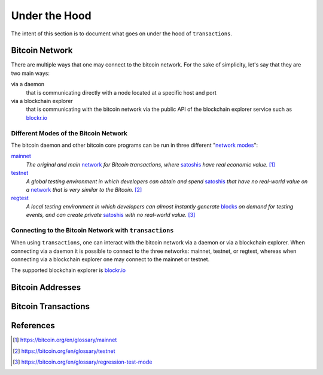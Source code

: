 ##############
Under the Hood
##############

The intent of this section is to document what goes on under the hood of
``transactions``.

***************
Bitcoin Network
***************
There are multiple ways that one may connect to the bitcoin network. For the
sake of simplicity, let's say that they are two main ways:

via a daemon
    that is communicating directly with a node located at a specific host and
    port

via a blockchain explorer
    that is communicating with the bitcoin network via the public API of the
    blockchain explorer service such as `blockr.io`_

Different Modes of the Bitcoin Network
======================================
The bitcoin daemon and other bitcoin core programs can be run in three
different "`network modes`_":

`mainnet`_
    *The original and main* `network`_ *for Bitcoin transactions, where*
    `satoshis`_ *have real economic value.* [#mainnet_ref]_

`testnet`_
    *A global testing environment in which developers can obtain and spend*
    `satoshis`_ *that have no real-world value on a* `network`_ *that is very*
    *similar to the Bitcoin.* [#testnet_ref]_

`regtest`_
    *A local testing environment in which developers can almost instantly*
    *generate* `blocks`_ *on demand for testing events, and can create private*
    `satoshis`_ *with no real-world value.* [#regtest_ref]_


Connecting to the Bitcoin Network with ``transactions`` 
=======================================================
When using ``transactions``, one can interact with the bitcoin network
via a daemon or via a blockchain explorer. When connecting via a daemon it is
possible to connect to the three networks: mainnet, testnet, or regtest,
whereas when connecting via a blockchain explorer one may connect to the
mainnet or testnet.

The supported blockchain explorer is `blockr.io`_


.. todo:: show code examples


*****************
Bitcoin Addresses
*****************

********************
Bitcoin Transactions
********************

**********
References
**********

.. [#mainnet_ref] https://bitcoin.org/en/glossary/mainnet
.. [#testnet_ref] https://bitcoin.org/en/glossary/testnet
.. [#regtest_ref] https://bitcoin.org/en/glossary/regression-test-mode




.. _network modes: https://bitcoin.org/en/developer-examples#testing-applications
.. _network: https://bitcoin.org/en/developer-guide#term-network
.. _mainnet: https://bitcoin.org/en/glossary/mainnet
.. _testnet: https://bitcoin.org/en/glossary/testnet
.. _regtest: https://bitcoin.org/en/glossary/regression-test-mode
.. _block: https://bitcoin.org/en/glossary/block
.. _blocks: https://bitcoin.org/en/glossary/block
.. _satoshi: https://bitcoin.org/en/glossary/denominations
.. _satoshis: https://bitcoin.org/en/glossary/denominations

.. _blockr.io: https://blockr.io/documentation/api
